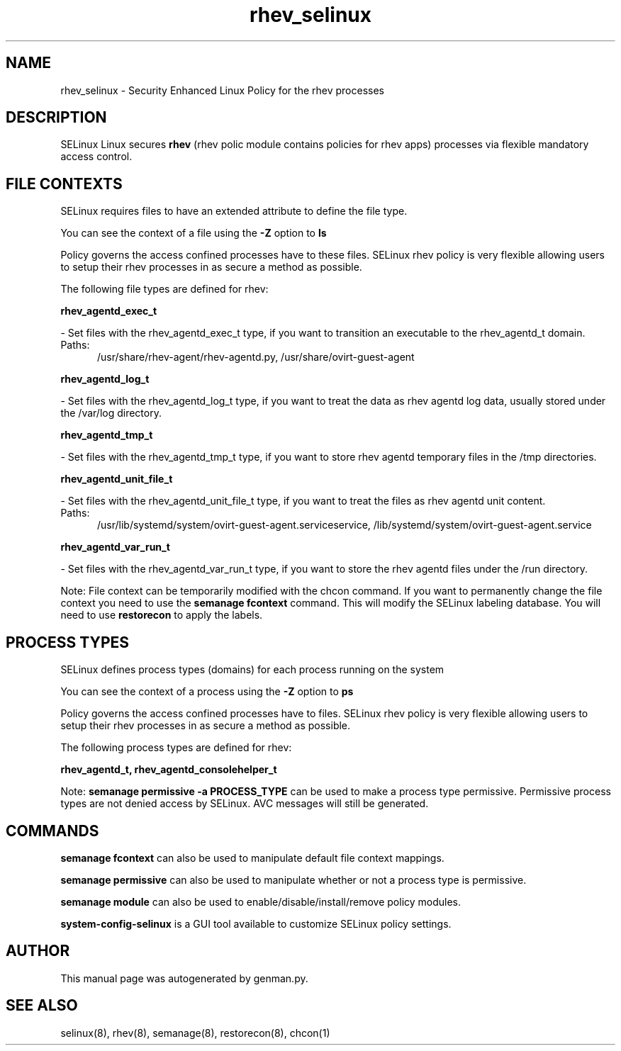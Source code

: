 .TH  "rhev_selinux"  "8"  "rhev" "dwalsh@redhat.com" "rhev SELinux Policy documentation"
.SH "NAME"
rhev_selinux \- Security Enhanced Linux Policy for the rhev processes
.SH "DESCRIPTION"


SELinux Linux secures
.B rhev
(rhev polic module contains policies for rhev apps)
processes via flexible mandatory access
control.  



.SH FILE CONTEXTS
SELinux requires files to have an extended attribute to define the file type. 
.PP
You can see the context of a file using the \fB\-Z\fP option to \fBls\bP
.PP
Policy governs the access confined processes have to these files. 
SELinux rhev policy is very flexible allowing users to setup their rhev processes in as secure a method as possible.
.PP 
The following file types are defined for rhev:


.EX
.PP
.B rhev_agentd_exec_t 
.EE

- Set files with the rhev_agentd_exec_t type, if you want to transition an executable to the rhev_agentd_t domain.

.br
.TP 5
Paths: 
/usr/share/rhev-agent/rhev-agentd\.py, /usr/share/ovirt-guest-agent

.EX
.PP
.B rhev_agentd_log_t 
.EE

- Set files with the rhev_agentd_log_t type, if you want to treat the data as rhev agentd log data, usually stored under the /var/log directory.


.EX
.PP
.B rhev_agentd_tmp_t 
.EE

- Set files with the rhev_agentd_tmp_t type, if you want to store rhev agentd temporary files in the /tmp directories.


.EX
.PP
.B rhev_agentd_unit_file_t 
.EE

- Set files with the rhev_agentd_unit_file_t type, if you want to treat the files as rhev agentd unit content.

.br
.TP 5
Paths: 
/usr/lib/systemd/system/ovirt-guest-agent\.serviceservice, /lib/systemd/system/ovirt-guest-agent\.service

.EX
.PP
.B rhev_agentd_var_run_t 
.EE

- Set files with the rhev_agentd_var_run_t type, if you want to store the rhev agentd files under the /run directory.


.PP
Note: File context can be temporarily modified with the chcon command.  If you want to permanently change the file context you need to use the
.B semanage fcontext 
command.  This will modify the SELinux labeling database.  You will need to use
.B restorecon
to apply the labels.

.SH PROCESS TYPES
SELinux defines process types (domains) for each process running on the system
.PP
You can see the context of a process using the \fB\-Z\fP option to \fBps\bP
.PP
Policy governs the access confined processes have to files. 
SELinux rhev policy is very flexible allowing users to setup their rhev processes in as secure a method as possible.
.PP 
The following process types are defined for rhev:

.EX
.B rhev_agentd_t, rhev_agentd_consolehelper_t 
.EE
.PP
Note: 
.B semanage permissive -a PROCESS_TYPE 
can be used to make a process type permissive. Permissive process types are not denied access by SELinux. AVC messages will still be generated.

.SH "COMMANDS"
.B semanage fcontext
can also be used to manipulate default file context mappings.
.PP
.B semanage permissive
can also be used to manipulate whether or not a process type is permissive.
.PP
.B semanage module
can also be used to enable/disable/install/remove policy modules.

.PP
.B system-config-selinux 
is a GUI tool available to customize SELinux policy settings.

.SH AUTHOR	
This manual page was autogenerated by genman.py.

.SH "SEE ALSO"
selinux(8), rhev(8), semanage(8), restorecon(8), chcon(1)

